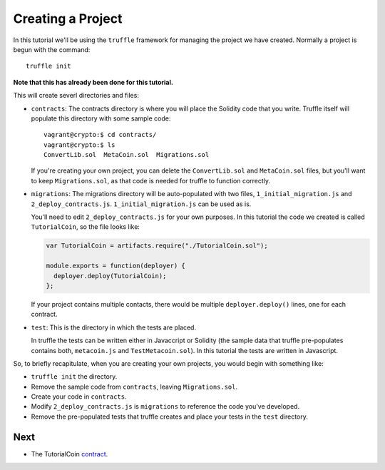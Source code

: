 Creating a Project
==================

In this tutorial we'll be using the ``truffle`` framework for managing the
project we have created. Normally a project is begun with the command::

  truffle init

**Note that this has already been done for this tutorial.**

This will create severl directories and files:

* ``contracts``: The contracts directory is where you will place the
  Solidity code that you write. Truffle itself will populate this directory with
  some sample code::

    vagrant@crypto:$ cd contracts/
    vagrant@crypto:$ ls
    ConvertLib.sol  MetaCoin.sol  Migrations.sol

  If you're creating your own project, you can delete the ``ConvertLib.sol`` and
  ``MetaCoin.sol`` files, but you'll want to keep ``Migrations.sol``, as that
  code is needed for truffle to function correctly.

* ``migrations``: The migrations directory will be auto-populated with two
  files, ``1_initial_migration.js`` and ``2_deploy_contracts.js``.
  ``1_initial_migration.js`` can be used as is.

  You'll need to edit ``2_deploy_contracts.js`` for your own purposes. In this
  tutorial the code we created is called ``TutorialCoin``, so the file
  looks like:

  .. code:: javascript

    var TutorialCoin = artifacts.require("./TutorialCoin.sol");

    module.exports = function(deployer) {
      deployer.deploy(TutorialCoin);
    };

  If your project contains multiple contacts, there would be multiple
  ``deployer.deploy()`` lines, one for each contract.

* ``test``: This is the directory in which the tests are placed.

  In truffle the tests can be written either in Javaccript or Solidity
  (the sample data that truffle pre-populates contains both, ``metacoin.js``
  and ``TestMetacoin.sol``). In this tutorial the tests are written in Javascript.

So, to briefly recapitulate, when you are creating your own projects, you
would begin with something like:

* ``truffle init`` the directory.
* Remove the sample code from ``contracts``, leaving ``Migrations.sol``.
* Create your code in ``contracts``.
* Modify ``2_deploy_contracts.js`` is ``migrations`` to reference the code
  you've developed.
* Remove the pre-populated tests that truffle creates and place your
  tests in the ``test`` directory.

Next
----

* The TutorialCoin `contract <../contract>`__.
